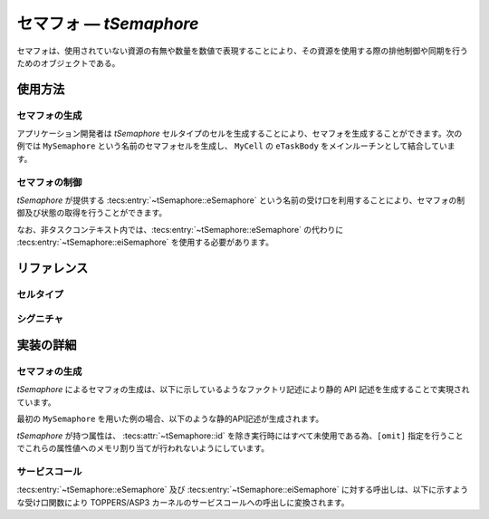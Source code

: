 
.. _asp3tecs-semaphore:

セマフォ ― `tSemaphore`
=================

セマフォは、使用されていない資源の有無や数量を数値で表現することにより、その資源を使用する際の排他制御や同期を行うためのオブジェクトである。

.. todo::


使用方法
--------

セマフォの生成
^^^^^^^^^^^^

アプリケーション開発者は `tSemaphore` セルタイプのセルを生成することにより、セマフォを生成することができます。次の例では ``MySemaphore`` という名前のセマフォセルを生成し、 ``MyCell`` の ``eTaskBody`` をメインルーチンとして結合しています。

.. code-block:: tecs-cdl
  :caption: app.cdl

  celltype tMyCellType {
    call sSemaphore cSemaphore;
  };

  cell tMyCellType MyCell {
    cSemaphore = MySemaphore.eSemaphore;
  };

  cell tSemaphore MySemaphore {
    attribute = C_EXP("TA_NULL");
    count = 0;
    max = 1;
  };

.. code-block:: c
  :caption: tMyCellType.c

  void eTaskBody_main(CELLIDX idx)
  {
      CELLCB  *p_cellcb = GET_CELLCB(idx);
      // ...
  }

セマフォの制御
^^^^^^^^^^^^


`tSemaphore` が提供する :tecs:entry:`~tSemaphore::eSemaphore` という名前の受け口を利用することにより、セマフォの制御及び状態の取得を行うことができます。

.. code-block:: tecs-cdl
  :caption: app.cdl

  cell tSemaphore MySemaphore {};

  celltype tMyAnotherCellType {
      call sSemaphore cSemaphore;
  };

  cell tMyAnotherCellType MyAnotherCell {
      cSemaphore = MySemaphore.eSemaphore;
  };

.. code-block:: c
  :caption: tMyAnotherCellType.c

  // セマフォ資源の返却
  cSemaphore_signal();

  // セマフォの現在状態の参照
  T_RSEM *pk_semaphoreStatus;
  cSemaphorek_refer(pk_semaphoreStatus);

なお、非タスクコンテキスト内では、:tecs:entry:`~tSemaphore::eSemaphore` の代わりに
:tecs:entry:`~tSemaphore::eiSemaphore` を使用する必要があります。

リファレンス
------------

セルタイプ
^^^^^^^^^^

.. tecs:celltype:: tSemaphore

  セマフォの生成、制御及び状態の取得を行うコンポーネントです。

  本コンポーネントは `CRE_SEM` 静的API [:toppers3-tag:`NGKI1452`] によりセマフォの生成を行います。静的APIの引数の値には、一部を除き属性値が用いられます。

  .. tecs:attr:: ID id = C_EXP("SEMID_$id$");

    セマフォのID番号の識別子 (詳しくは :ref:`asp3tecs-id` を参照) を `C_EXP` で囲んで指定します (省略可能)。

  .. tecs:attr:: ATR attribute

    セマフォ属性 [:toppers3-tag:`NGKI1448`] を `C_EXP` で囲んで指定します (省略可能)。

    .. c:macro:: TA_NULL

      デフォルト値（FIFO待ち）。

    .. c:macro:: TA_TPRI

      待ち行列をタスクの優先度順にする。

  .. tecs:attr:: uint32_t　count

    セマフォの初期資源数。

  .. tecs:attr:: uint32_t max = 1;

    セマフォの最大資源数。

  .. tecs:entry:: sSemaphore eSemaphore

    セマフォの制御及び状態の取得を行うための受け口です。

  .. tecs:entry:: siSemaphore eiSemaphore

    セマフォの制御を行うための受け口です (非タスクコンテキスト用)。


シグニチャ
^^^^^^^^^^

.. tecs:signature:: sSemaphore

  セマフォの制御、及び状態の取得を行うためのシグニチャです。

  .. tecs:sigfunction:: ER signal(void)

    対象セマフォに資源を返却します。対象セマフォの待ち行列にタスクが存在する場合には、待ち行列の先頭のタスクが待ち解除されます。

    この関数は `sig_sem` サービスコール [:toppers3-tag:`NGKI3533`] のラッパーです。

    :return: 正常終了 (`E_OK`) またはエラーコード。


  .. tecs:sigfunction:: ER wait(void);

    対象セマフォから資源を獲得します。対象セマフォの資源数が１以上の場合には、資源数から１が減ぜられます。

    この関数は `wai_sem` サービスコール [:toppers3-tag:`NGKI1510`] のラッパーです。

    :return: 正常終了 (`E_OK`) またはエラーコード。

  .. tecs:sigfunction:: ER waitPolling(void);

    対象セマフォから資源を獲得します(ポーリング)。対象セマフォの資源数が１以上の場合には、資源数から１が減ぜられます。

    この関数は `pol_sem` サービスコール [:toppers3-tag:`NGKI1511`] のラッパーです。

    :return: 正常終了 (`E_OK`) またはエラーコード。

  .. tecs:sigfunction:: ER waitTimeout([in] TMO timeout);

    対象セマフォから資源を獲得します(タイムアウト付き)。対象セマフォの資源数が１以上の場合には、資源数から１が減ぜられます。

    この関数は `twai_sem` サービスコール [:toppers3-tag:`NGKI1512`] のラッパーです。

    :param timeout: タイムアウト時間
    :return: 正常終了 (`E_OK`) またはエラーコード。

  .. tecs:sigfunction:: ER initialize(void);

    対象セマフォを再初期化します。対象セマフォの資源数は初期資源数に初期化されます。

    この関数は `ini_sem` サービスコール [:toppers3-tag:`NGKI1526`] のラッパーです。

    :return: 正常終了 (`E_OK`) またはエラーコード。

  .. tecs:sigfunction:: ER refer([out] T_RSEM *pk_semaphoreStatus);

    セマフォの現在状態を参照します。

    この関数は `ref_sem` サービスコール [:toppers3-tag:`NGKI1535`] のラッパーです。

    :param pk_semaphoreStatus: セマフォの現在状態を入れるメモリ領域へのポインタ。
    :return: 正常終了 (`E_OK`) またはエラーコード。

.. tecs:signature:: siSemaphore

  セマフォの制御を行うためのシグニチャです (非タスクコンテキスト用)。

  .. tecs:sigfunction:: ER signal();

    この関数は `sig_sem` サービスコール [:toppers3-tag:`NGKI3533`] のラッパーです。

    :return: 正常終了 (`E_OK`) またはエラーコード。


実装の詳細
----------

セマフォの生成
^^^^^^^^^^^^

`tSemaphore` によるセマフォの生成は、以下に示しているようなファクトリ記述により静的 API 記述を生成することで実現されています。

.. code-block:: tecs-cdl
  :caption: kernel.cdl (抜粋)

  factory {
    write( "tecsgen.cfg", "CRE_SEM(%s, { %s, %s, %s });", id, attribute, count, max);
  };

最初の ``MySemaphore`` を用いた例の場合、以下のような静的API記述が生成されます。

.. code-block:: c
  :caption: tecsgen.cfg

  CRE_SEM( SEMID_tSemaphore_MySemaphore, { TA_NULL, 0, 1 });

`tSemaphore` が持つ属性は、 :tecs:attr:`~tSemaphore::id` を除き実行時にはすべて未使用である為、``[omit]`` 指定を行うことでこれらの属性値へのメモリ割り当てが行われないようにしています。


サービスコール
^^^^^^^^^^^^^^
:tecs:entry:`~tSemaphore::eSemaphore` 及び :tecs:entry:`~tSemaphore::eiSemaphore` に対する呼出しは、以下に示すような受け口関数により TOPPERS/ASP3 カーネルのサービスコールへの呼出しに変換されます。

.. code-block:: c
  :caption: tSemaphore_inline.h

  Inline ER
  eSemaphore_signal(CELLIDX idx)
  {
      CELLCB  *p_cellcb = GET_CELLCB(idx);
      return(sig_sem(ATTR_id));
  }
